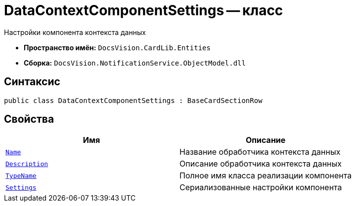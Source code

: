 = DataContextComponentSettings -- класс

Настройки компонента контекста данных

* *Пространство имён:* `DocsVision.CardLib.Entities`
* *Сборка:* `DocsVision.NotificationService.ObjectModel.dll`

== Синтаксис

[source,csharp]
----
public class DataContextComponentSettings : BaseCardSectionRow
----

== Свойства

[cols=",",options="header"]
|===
|Имя |Описание

|`http://msdn.microsoft.com/ru-ru/library/system.string.aspx[Name]`
|Название обработчика контекста данных

|`http://msdn.microsoft.com/ru-ru/library/system.string.aspx[Description]`
|Описание обработчика контекста данных

|`http://msdn.microsoft.com/ru-ru/library/system.string.aspx[TypeName]`
|Полное имя класса реализации компонента

|`http://msdn.microsoft.com/ru-ru/library/system.string.aspx[Settings]`
|Сериализованные настройки компонента

|===
